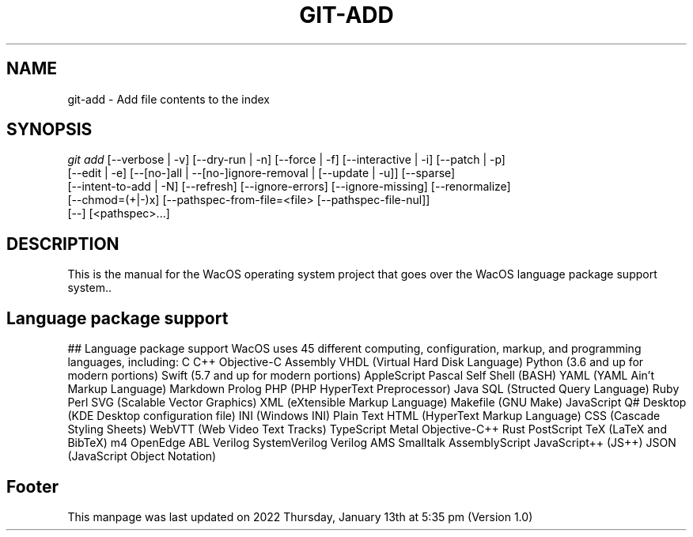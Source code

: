 '\" t
.\"     Title: WacOS Manual for WacOS Language package support
.\"    Author: [FIXME: author] [see http://www.docbook.org/tdg5/en/html/author]
.\" Generator: DocBook XSL Stylesheets vsnapshot <http://docbook.sf.net/>
.\"      Date: 2022/01/13@17:35
.\"    Manual: Git Manual
.\"    Source: Nil
.\"  Language: English (US)
.\"
.TH "GIT\-ADD" "1" "12/10/2021" "Git 2\&.34\&.1\&.182\&.ge77354" "Git Manual"
.\" -----------------------------------------------------------------
.\" * Define some portability stuff
.\" -----------------------------------------------------------------
.\" ~~~~~~~~~~~~~~~~~~~~~~~~~~~~~~~~~~~~~~~~~~~~~~~~~~~~~~~~~~~~~~~~~
.\" http://bugs.debian.org/507673
.\" http://lists.gnu.org/archive/html/groff/2009-02/msg00013.html
.\" ~~~~~~~~~~~~~~~~~~~~~~~~~~~~~~~~~~~~~~~~~~~~~~~~~~~~~~~~~~~~~~~~~
.ie \n(.g .ds Aq \(aq
.el       .ds Aq '
.\" -----------------------------------------------------------------
.\" * set default formatting
.\" -----------------------------------------------------------------
.\" disable hyphenation
.nh
.\" disable justification (adjust text to left margin only)
.ad l
.\" -----------------------------------------------------------------
.\" * MAIN CONTENT STARTS HERE *
.\" -----------------------------------------------------------------
.SH "NAME"
git-add \- Add file contents to the index
.SH "SYNOPSIS"
.sp
.nf
\fIgit add\fR [\-\-verbose | \-v] [\-\-dry\-run | \-n] [\-\-force | \-f] [\-\-interactive | \-i] [\-\-patch | \-p]
          [\-\-edit | \-e] [\-\-[no\-]all | \-\-[no\-]ignore\-removal | [\-\-update | \-u]] [\-\-sparse]
          [\-\-intent\-to\-add | \-N] [\-\-refresh] [\-\-ignore\-errors] [\-\-ignore\-missing] [\-\-renormalize]
          [\-\-chmod=(+|\-)x] [\-\-pathspec\-from\-file=<file> [\-\-pathspec\-file\-nul]]
          [\-\-] [<pathspec>\&...]
.fi
.sp
.SH "DESCRIPTION"
.sp
This is the manual for the WacOS operating system project that goes over the WacOS language package support system.\&.
.sp
.SH "Language package support"
.sp
## Language package support
WacOS uses 45 different computing, configuration, markup, and programming languages, including:
C
C++
Objective-C
Assembly
VHDL (Virtual Hard Disk Language)
Python (3.6 and up for modern portions)
Swift (5.7 and up for modern portions)
AppleScript
Pascal
Self
Shell (BASH)
YAML (YAML Ain't Markup Language)
Markdown
Prolog
PHP (PHP HyperText Preprocessor)
Java
SQL (Structed Query Language)
Ruby
Perl
SVG (Scalable Vector Graphics)
XML (eXtensible Markup Language)
Makefile (GNU Make)
JavaScript
Q#
Desktop (KDE Desktop configuration file)
INI (Windows INI)
Plain Text
HTML (HyperText Markup Language)
CSS (Cascade Styling Sheets)
WebVTT (Web Video Text Tracks)
TypeScript
Metal
Objective-C++
Rust
PostScript
TeX (LaTeX and BibTeX)
m4
OpenEdge ABL
Verilog
SystemVerilog
Verilog AMS
Smalltalk
AssemblyScript
JavaScript++ (JS++)
JSON (JavaScript Object Notation)
.sp
.SH "Footer"
.sp
This manpage was last updated on 2022 Thursday, January 13th at 5:35 pm (Version 1.0)
.sp
